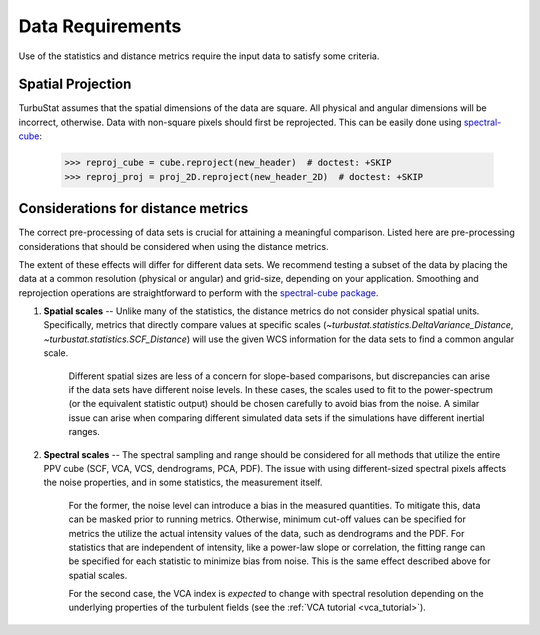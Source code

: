 .. _data_reqs:


*****************
Data Requirements
*****************

Use of the statistics and distance metrics require the input data to satisfy some criteria.

Spatial Projection
******************

TurbuStat assumes that the spatial dimensions of the data are square. All physical and angular dimensions will be incorrect, otherwise.  Data with non-square pixels should first be reprojected. This can be easily done using `spectral-cube <http://spectral-cube.readthedocs.io/en/latest/>`_:

    >>> reproj_cube = cube.reproject(new_header)  # doctest: +SKIP
    >>> reproj_proj = proj_2D.reproject(new_header_2D)  # doctest: +SKIP

Considerations for distance metrics
***********************************

The correct pre-processing of data sets is crucial for attaining a meaningful comparison. Listed here are pre-processing considerations that should be considered when using the distance metrics.

The extent of these effects will differ for different data sets. We recommend testing a subset of the data by placing the data at a common resolution (physical or angular) and grid-size, depending on your application. Smoothing and reprojection operations are straightforward to perform with the `spectral-cube package <http://spectral-cube.readthedocs.io/en/latest/smoothing.html>`_.

1. **Spatial scales** -- Unlike many of the statistics, the distance metrics do not consider physical spatial units.  Specifically, metrics that directly compare values at specific scales (`~turbustat.statistics.DeltaVariance_Distance`, `~turbustat.statistics.SCF_Distance`) will use the given WCS information for the data sets to find a common angular scale.

    Different spatial sizes are less of a concern for slope-based comparisons, but discrepancies can arise if the data sets have different noise levels. In these cases, the scales used to fit to the power-spectrum (or the equivalent statistic output) should be chosen carefully to avoid bias from the noise. A similar issue can arise when comparing different simulated data sets if the simulations have different inertial ranges.


2. **Spectral scales** -- The spectral sampling and range should be considered for all methods that utilize the entire PPV cube (SCF, VCA, VCS, dendrograms, PCA, PDF). The issue with using different-sized spectral pixels affects the noise properties, and in some statistics, the measurement itself.

    For the former, the noise level can introduce a bias in the measured quantities.  To mitigate this, data can be masked prior to running metrics.  Otherwise, minimum cut-off values can be specified for metrics the utilize the actual intensity values of the data, such as dendrograms and the PDF.  For statistics that are independent of intensity, like a power-law slope or correlation, the fitting range can be specified for each statistic to minimize bias from noise. This is the same effect described above for spatial scales.

    For the second case, the VCA index is *expected* to change with spectral resolution depending on the underlying properties of the turbulent fields (see the :ref:`VCA tutorial <vca_tutorial>`).
